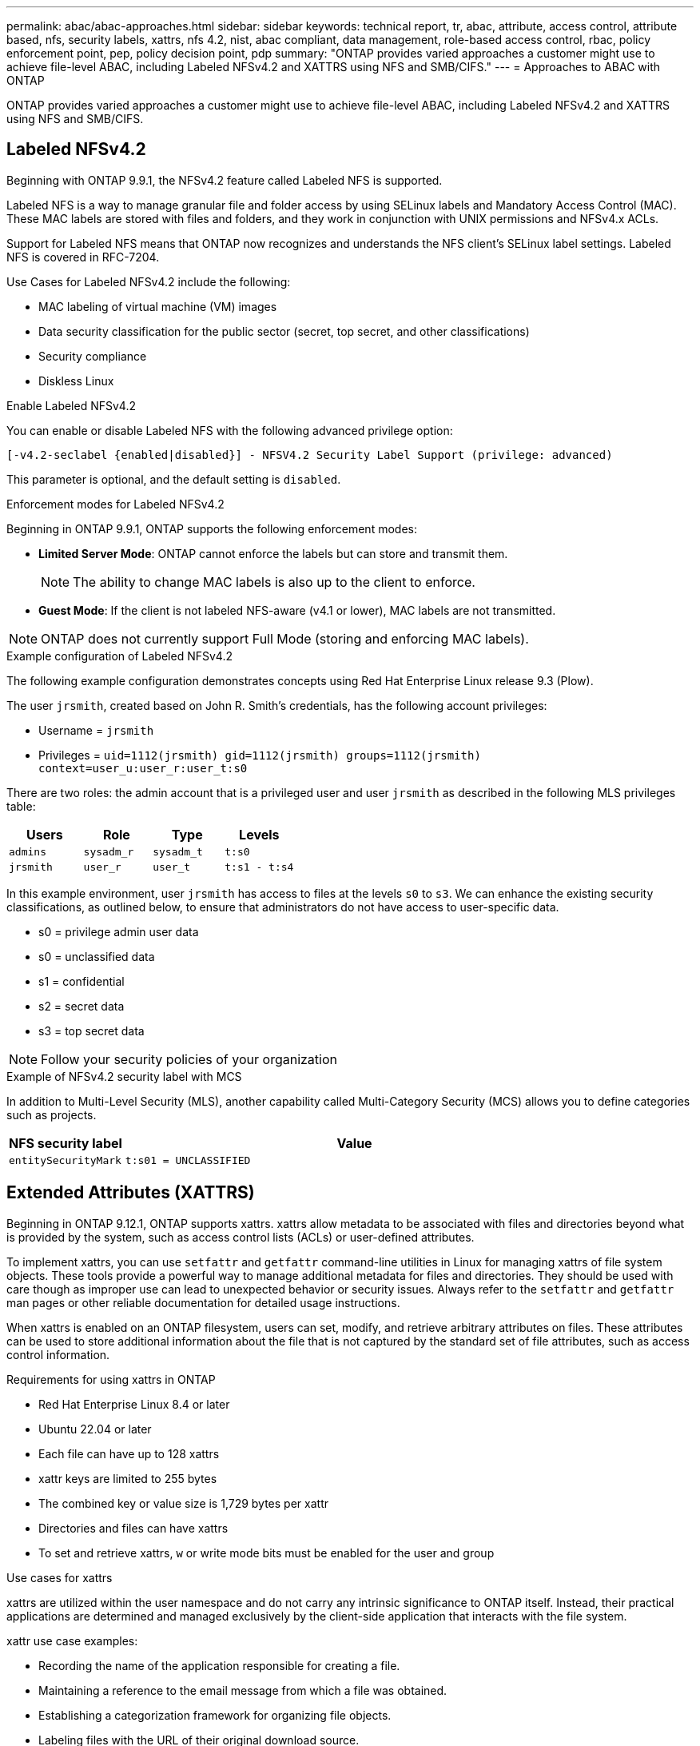 ---
permalink: abac/abac-approaches.html
sidebar: sidebar
keywords: technical report, tr, abac, attribute, access control, attribute based, nfs, security labels, xattrs, nfs 4.2, nist, abac compliant, data management, role-based access control, rbac, policy enforcement point, pep, policy decision point, pdp
summary: "ONTAP provides varied approaches a customer might use to achieve file-level ABAC, including Labeled NFSv4.2 and XATTRS using NFS and SMB/CIFS."
---
= Approaches to ABAC with ONTAP

:hardbreaks:
:nofooter:
:icons: font
:linkattrs:
:imagesdir: ../media

[.lead]
ONTAP provides varied approaches a customer might use to achieve file-level ABAC, including Labeled NFSv4.2 and XATTRS using NFS and SMB/CIFS.

== Labeled NFSv4.2

Beginning with ONTAP 9.9.1, the NFSv4.2 feature called Labeled NFS is supported. 

Labeled NFS is a way to manage granular file and folder access by using SELinux labels and Mandatory Access Control (MAC). These MAC labels are stored with files and folders, and they work in conjunction with UNIX permissions and NFSv4.x ACLs. 

Support for Labeled NFS means that ONTAP now recognizes and understands the NFS client's SELinux label settings. Labeled NFS is covered in RFC-7204.

Use Cases for Labeled NFSv4.2 include the following:

* MAC labeling of virtual machine (VM) images
* Data security classification for the public sector (secret, top secret, and other classifications)
* Security compliance
* Diskless Linux

.Enable Labeled NFSv4.2

You can enable or disable Labeled NFS with the following advanced privilege option:

[source,cli]
----
[-v4.2-seclabel {enabled|disabled}] - NFSV4.2 Security Label Support (privilege: advanced)
----

This parameter is optional, and the default setting is `disabled`.

.Enforcement modes for Labeled NFSv4.2

Beginning in ONTAP 9.9.1, ONTAP supports the following enforcement modes:

* *Limited Server Mode*: ONTAP cannot enforce the labels but can store and transmit them.
+
NOTE: The ability to change MAC labels is also up to the client to enforce.

* *Guest Mode*: If the client is not labeled NFS-aware (v4.1 or lower), MAC labels are not transmitted.

NOTE: ONTAP does not currently support Full Mode (storing and enforcing MAC labels).

.Example configuration of Labeled NFSv4.2

The following example configuration demonstrates concepts using Red Hat Enterprise Linux release 9.3 (Plow). 

The user `jrsmith`, created based on John R. Smith's credentials, has the following account privileges:

* Username = `jrsmith`
* Privileges = `uid=1112(jrsmith) gid=1112(jrsmith) groups=1112(jrsmith) context=user_u:user_r:user_t:s0`

There are two roles: the admin account that is a privileged user and user `jrsmith` as described in the following MLS privileges table:

[width="100%",cols="26%a,24%a,25%a,25%a",options="header",]
|===
|Users |Role |Type |Levels
|`admins` |`sysadm_r` |`sysadm_t` |`t:s0`
|`jrsmith` |`user_r` |`user_t` |`t:s1 - t:s4`
|===

In this example environment, user `jrsmith` has access to files at the levels `s0` to `s3`. We can enhance the existing security classifications, as outlined below, to ensure that administrators do not have access to user-specific data.

* s0 = privilege admin user data
* s0 = unclassified data
* s1 = confidential
* s2 = secret data
* s3 = top secret data

[NOTE]
Follow your security policies of your organization

.Example of NFSv4.2 security label with MCS

In addition to Multi-Level Security (MLS), another capability called Multi-Category Security (MCS) allows you to define categories such as projects.

[width="100%",cols="2a,8a",options="header",]
|===
|NFS security label |Value
|`entitySecurityMark` |`t:s01 = UNCLASSIFIED`
|===

== Extended Attributes (XATTRS) 
Beginning in ONTAP 9.12.1, ONTAP supports xattrs. xattrs allow metadata to be associated with files and directories beyond what is provided by the system, such as access control lists (ACLs) or user-defined attributes. 

To implement xattrs, you can use `setfattr` and `getfattr` command-line utilities in Linux for managing xattrs of file system objects. These tools provide a powerful way to manage additional metadata for files and directories. They should be used with care though as improper use can lead to unexpected behavior or security issues. Always refer to the `setfattr` and `getfattr` man pages or other reliable documentation for detailed usage instructions. 

When xattrs is enabled on an ONTAP filesystem, users can set, modify, and retrieve arbitrary attributes on files. These attributes can be used to store additional information about the file that is not captured by the standard set of file attributes, such as access control information.

.Requirements for using xattrs in ONTAP

* Red Hat Enterprise Linux 8.4 or later
* Ubuntu 22.04 or later
* Each file can have up to 128 xattrs
* xattr keys are limited to 255 bytes
* The combined key or value size is 1,729 bytes per xattr
* Directories and files can have xattrs
* To set and retrieve xattrs, `w` or write mode bits must be enabled for the user and group

.Use cases for xattrs

xattrs are utilized within the user namespace and do not carry any intrinsic significance to ONTAP itself. Instead, their practical applications are determined and managed exclusively by the client-side application that interacts with the file system.

xattr use case examples:

* Recording the name of the application responsible for creating a file.
* Maintaining a reference to the email message from which a file was obtained.
* Establishing a categorization framework for organizing file objects.
* Labeling files with the URL of their original download source.

.Commands for managing xattrs

* `setfattr`: Sets an extended attribute of a file or directory: 
+
`setfattr -n <attribute_name> -v <attribute_value> <file or directory name>`
+
Sample command: 
+
`setfattr -n user.comment -v test example.txt`

* `getfattr`: Retrieves the value of a specific extended attribute or lists all extended attributes of a file or directory:
+
Specific attribute:
`getfattr -n <attribute_name> <file or directory name>`
+
All attributes:
`getfattr <file or directory name>`
+
Sample command:
+
`getfattr -n user.comment example.txt`

.xattr key value pair examples
[cols="2a,8a",options="header",]
|===
|xattr |Value
|`user.digitalIdentifier` |`CN=John Smith jrsmith, OU=Finance, OU=U.S.ACME, O=US, C=US`
|`user.countryOfAffiliations` |`USA`
|===

== User Permissions with ACE for Extended Attributes

An Access Control Entry (ACE) is a component within an Access Control List (ACL) that defines the access rights or permissions granted to an individual user or a group of users for a specific resource, such as a file or directory. Each ACE specifies the type of access allowed or denied and is associated with a particular security principal (user or group identity).

.Access Control Entry (ACE) required for xattrs
[width="100%",options="header",]
|===
|File type |Retrieve xattr |Set xattrs
|File |R |a,w,T
|Directory |R |T
|===

Explanation of the permissions required for xattrs:

*Retrieve xattr*: The permissions required for a user to read the extended attributes of a file or directory. The "R" signifies that read permission is necessary.
*Set xattrs*: The permissions needed to modify or set the extended attributes. "a," "w," and "T" represent different examples of permissions, such append, write, and a specific permission related to xattrs.
*Files*: Users need append, write, and potentially a special permission related to xattrs to set extended attributes. 
*Directories*: A specific permission "T" is required to set extended attributes.

== SMB/CIFS protocol support for xattrs

ONTAP's support for the SMB/CIFS protocol extends to comprehensive handling of xattrs, which are an integral part of file metadata in Windows environments. Extended attributes allow users and applications to store additional information beyond the standard set of file attributes, such as author details, custom security descriptors, or application-specific data. ONTAP's SMB/CIFS implementation ensures that these xattrs are fully supported, allowing for seamless integration with Windows services and applications that depend on this metadata for functionality and policy enforcement.

When files are accessed or transferred over SMB/CIFS shares managed by ONTAP, the system preserves the integrity of xattrs, ensuring that all metadata is retained and remains consistent. This is particularly important for maintaining security settings and for applications that rely on xattrs for configuration or operation. ONTAP's robust handling of xattrs within the SMB/CIFS context ensures that file sharing across different platforms and environments is reliable and secure, providing users with a seamless experience and administrators with the assurance that data governance policies are upheld. Whether it's for collaboration, data archiving, or compliance, ONTAP's attention to xattrs within SMB/CIFS shares represents its commitment to data management excellence and interoperability in mixed-OS environments.

== Policy enforcement point (PEP) and Policy Decision Point (PDP) in ABAC

In an attribute-based access control (ABAC) system, the Policy Enforcement Point (PEP) and Policy Decision Point (PDP) play crucial roles. The PEP is responsible for enforcing access control policies, while the PDP makes the decision on whether to grant or deny access based on the policies.

In the context of the Python code snippet provided, the script itself acts as a PEP. It enforces the access control decision by either granting access to the file by opening it and reading its contents or denying access by raising a `PermissionError`.

The PDP, on the other hand, would be part of the underlying SELinux system. When the script tries to open the file with a specific SELinux context, the SELinux system checks its policies to decide whether to grant or deny access. This decision is then enforced by the script.

Below is a step-by-step example breakdown of how this code works in an ABAC environment:

. The script sets the SELinux context to `jrsmith` context using the `selinux.setcon()` function. This is equivalent to `jrsmith` trying to access the file.
. The script tries to open the file. This is where the PEP comes into play.
. The SELinux system checks its policies to see if `jrsmith` (or more specifically, a user with `jrsmith` SELinux context) is allowed to access the file. This is the PDP's role.
. If `jrsmith` is allowed to access the file, the SELinux system lets the script open the file, and the script reads and prints the file's contents.
. If `jrsmith` is not allowed to access the file, the SELinux system prevents the script from opening the file, and the script raises a `PermissionError`.
. The script restores the original SELinux context to ensure that the temporary context change does not affect other operations.

Using python, the code to get the context is shown below where the variable file path is the document that is to be checked:

----
#Get the current context

context = selinux.getfilecon(file_path)[1]
----

== ONTAP cloning and SnapMirror

ONTAP's cloning and SnapMirror technologies are designed to provide efficient and reliable data replication and cloning capabilities, ensuring that all aspects of file data, including extended attributes (xattrs), are preserved and transferred along with the file. xattrs are critical as they store additional metadata associated with a file, such as security labels, access control information, and user-defined data, which are essential for maintaining the file's context and integrity.

When a volume is cloned using ONTAP's FlexClone technology, an exact writable replica of the volume is created. This cloning process is instantaneous and space-efficient, and it includes all file data and metadata, ensuring that xattrs are fully replicated. Similarly, SnapMirror ensures that data is mirrored to a secondary system with full fidelity. This includes xattrs, which are crucial for applications that rely on this metadata to function correctly.

By including xattrs in both cloning and replication operations, NetApp ONTAP ensures that the complete dataset, with all its characteristics, is available and consistent across primary and secondary storage systems. This comprehensive approach to data management is vital for organizations that require consistent data protection, quick recovery, and adherence to compliance and regulatory standards. It also simplifies the management of data across different environments, whether on-premises or in the cloud, providing users with the confidence that their data is complete and unaltered during these processes.

[NOTE]
NFSv4.2 Security Labels have the caveats defined in <<Labeled NFSv4.2>>.

== Examples of controlling access to data

The following example entry for data stored in John R Smith's PKI cert shows how NetApp's approach can be applied to a file and provide fine-grained access control.

NOTE: These examples are for illustrative purposes, and it is the government's responsibility to define what metadata is NFSv4.2 security label and xattrs. Details on updating and label retention are omitted for simplicity.

.Example PKI cert values
[cols="2a,8a" options="header"]
|===
|Key 
|Value

|entitySecurityMark 
|t:s01 = UNCLASSIFIED

|Info 
|----
{
  "commonName": {
    "value": "Smith John R jrsmith"
  },
  "emailAddresses": [
    {
      "value": "jrsmith@dod.mil"
    }
  ],
  "employeeId": {
    "value": "00000387835"
  },
  "firstName": {
    "value": "John"
  },
  "lastName": {
    "value": "Smith"
  },
  "telephoneNumber": {
    "value": "938/260-9537"
  },
  "uid": {
    "value": "jrsmith"
  }
}
----

|specification 
|"DoD"

|uuid 
|b4111349-7875-4115-ad30-0928565f2e15

|adminOrganization 
|----
{
   "value": "DoD"
}
----

|briefings 
|----
[
  {
    "value": "ABC1000"
  },
  {
    "value": "DEF1001"
  },
  {
    "value": "EFG2000"
  }
]
----

|citizenshipStatus 
|----
{
  "value": "US"
}
----

|clearances 
|---- 
[
  {
    "value": "TS"
  },
  {
    "value": "S"
  },
  {
    "value": "C"
  },
  {
    "value": "U"
  }
]
----

|countryOfAffiliations 
|----
[
  {
    "value": "USA"
  }
]
----

|digitalIdentifier 
|----
{
  "classification": "UNCLASSIFIED", 
  "value": "cn=smith john r jrsmith, ou=dod, o=u.s. government, c=us"
}
----

|dissemTos 
|----
{
   "value": "DoD"
}
----

|dutyOrganization 
|----
{
   "value": "DoD"
}
----

|entityType 
|----
{
   "value": "GOV"
}
----

|fineAccessControls 
|----
[
   {
      "value": "SI"
   }, 
   {
      "value": "TK"
   }, 
   {
      "value": "NSYS"
   }
]
----

|===

These PKI entitlements show John R. Smith's access details, including access by data type and attribution.

If John R. Smith created and saved a document called _"sample_analysis.doc"_, according to the relevant policy guidance issuances the user would add the appropriate banner and portion markings, agency and office of origin, and appropriate classification authority block based on the classification of the document as shown in the following image. This rich metadata is only understandable after it has been scanned by Natural Language Processing (NLP) and had rules applied to make meaning from the markings. Tools such as NetApp BlueXP Classification can do that but are less efficient for access control decisions because they require permission to look inside the document.

.Unclassified CAPCO document portion marking
image:abac-unclassified.png[An example of a Unclassified CAPCO document portion marking]

In scenarios where IC-TDF metadata is stored separately from the file, NetApp advocates for an additional layer of fine-grained access control. This involves storing access control information at both the directory level and in association with each file. As an example, consider the following tags linked to a file: 

* NFSv4.2 Security Labels: Utilized for making security decisions 
* xattrs: Provide supplementary information pertinent to the file and the organizational program requirements

The following key-value pairs are examples of metadata that could be stored as xattrs and offer detailed information about the file's creator and associated security classifications. This metadata can be leveraged by client applications to make informed access decisions and to organize files according to organizational standards and requirements.

.Example of xattr key-value pairs
[cols="2a,8a",options="header",]
|===
|Key |Value
|`user.uuid` |`"761d2e3c-e778-4ee4-997b-3bb9a6a1d3fa"`

|`user.entitySecurityMark` |`"UNCLASSIFIED"`

|`user.specification` |`"INFO"`

|`user.Info` 

|----
{
  "commonName": {
    "value": "Smith John R jrsmith"
  },
  "currentOrganization": {
    "value": "TUV33"
  },
  "displayName": {
    "value": "John Smith"
  },
  "emailAddresses": [
    "jrsmith@example.org"
  ],
  "employeeId": {
    "value": "00000405732"
  },
  "firstName": {
    "value": "John"
  },
  "lastName": {
    "value": "Smith"
  },
  "managers": [
    {
      "value": ""
    }
  ],
  "organizations": [
    {
      "value": "TUV33"
    },
    {
      "value": "WXY44"
    }
  ],
  "personalTitle": {
    "value": ""
  },
  "secureTelephoneNumber": {
    "value": "506-7718"
  },
  "telephoneNumber": {
    "value": "264/160-7187"
  },
  "title": {
    "value": "Software Engineer"
  },
  "uid": {
    "value": "jrsmith"
  }
}
----

|`user.geo_point` |`[-78.7941, 35.7956]`
|===

== Auditing changes to labels

Auditing changes to xattrs or NFS security labels is a critical aspect of file system management and security. Standard file system auditing tools enable the monitoring and logging of all changes to a file system, including modifications to extended attributes and security labels.

In Linux environments, the `auditd` daemon is commonly used to establish auditing for file system events. It allows administrators to configure rules to watch for specific system calls related to xattr changes, such as `setxattr`, `lsetxattr`, and `fsetxattr` for setting attributes and `removexattr`, `lremovexattr`, and `fremovexattr` for removing attributes.

ONTAP FPolicy extends these capabilities by providing a robust framework for real-time monitoring and control of file operations. FPolicy can be configured to support various xattr events, offering granular control over file operations and the ability to enforce comprehensive data management policies.

For users utilizing xattrs, especially in NFSv3 and NFSv4 environments, only certain combinations of file operations and filters are supported for monitoring. The list of supported file operation and filter combinations for FPolicy monitoring of NFSv3 and NFSv4 file access events is detailed below:

[width="100%",cols="25%a,75%a",options="header",]
|===
|Supported file operations |Supported filters
|`setattr` |`offline-bit, setattr_with_owner_change, setattr_with_group_change, setattr_with_mode_change, setattr_with_modify_time_change, setattr_with_access_time_change, setattr_with_size_change, exclude_directory`
|===

.Example of an auditd log snippet for a setattr operation:

----
type=SYSCALL msg=audit(1713451401.168:106964): arch=c000003e syscall=188
success=yes exit=0 a0=7fac252f0590 a1=7fac251d4750 a2=7fac252e50a0 a3=25
items=1 ppid=247417 pid=247563 auid=1112 uid=1112 gid=1112 euid=1112
suid=1112 fsuid=1112 egid=1112 sgid=1112 fsgid=1112 tty=pts0 ses=141
comm="python3" exe="/usr/bin/python3.9"
subj=unconfined_u:unconfined_r:unconfined_t:s0-s0:c0.c1023
key="*set-xattr*"ARCH=x86_64 SYSCALL=**setxattr** AUID="jrsmith"
UID="jrsmith" GID="jrsmith" EUID="jrsmith" SUID="jrsmith"
FSUID="jrsmith" EGID="jrsmith" SGID="jrsmith" FSGID="jrsmith"
----

Enabling ONTAP FPolicy for users working with xattrs provides a layer of visibility and control that is essential for maintaining the integrity and security of the file system. By leveraging FPolicy's advanced monitoring capabilities, organizations can ensure that all changes to xattrs are tracked, audited, and aligned with their security and compliance standards. This proactive approach to file system management is why enabling ONTAP FPolicy is highly recommended for any organization looking to enhance its data governance and protection strategies.

== Integration with ABAC identity and access control software

To fully harness the capabilities of attribute-based access control (ABAC), ONTAP can integrate with an ABAC-oriented identity and access management software. 

NOTE: In parallel to this content, NetApp has a reference implementation using GreyBox. One assumption for this content is that the government's identity, authentication, and access services include at minimum a Policy Enforcement Point (PEP) and a Policy Decision Point (PDP) that act as intermediaries for access to the file system.

In a practical setting, an organization would employ a blend of NFS security labels and xattrs. These are used to represent a variety of metadata, including classification, security, application, and content, which are all instrumental in making ABAC decisions. XATTR, for instance, can be used to store the resource attributes that the PDP uses for its decision-making process. An attribute could be defined to represent the classification level of a file (for example, "Unclassified", "Confidential", "Secret", or "Top Secret"). The PDP could then utilize this attribute to enforce a policy that restricts users to access only files that have a classification level equal to or lower than their clearance level.

.Example process flow for ABAC

. User presents credentials (for example, PKI, Oauth, SAML) to system access to PEP and gets results from PDP. 
+
The PEP's role is to intercept the user's access request and forward it to the PDP.

. The PDP then evaluates this request against the established ABAC policies. 
+
These policies consider various attributes related to the user, the resource in question, and the surrounding environment. Based on these policies, the PDP makes an access decision to either allow or deny and then communicates this decision back to the PEP. 
+
PDP provides policy to PEP to enforce. The PEP then enforces this decision, either granting or denying the user's access request as per the PDP's decision.

. After a successful request, the user requests a file stored in ONTAP (AFF, AFF-C, for example).
. If the request is successful, PEP gets fine-grain access control tags from document.
. PEP requests policy for user based on that user's certs.
. PEP makes a decision based on policy and tags if the user has access to the file and lets the user retrieve the file.

[NOTE]
The actual access might be done using tokens not proxied through.

image:abac-access-architecture.png[ABAC access architecture]

.Related information

* link:https://www.netapp.com/media/10720-tr-4067.pdf[NFS in NetApp ONTAP: Best practice and implementation guide^]

* Request for comments (RFC)
** RFC 2203: RPCSEC_GSS Protocol Specification
** RFC 3530: Network File System (NFS) Version 4 Protocol

// 2024-11-15 ONTAPDOC-2303